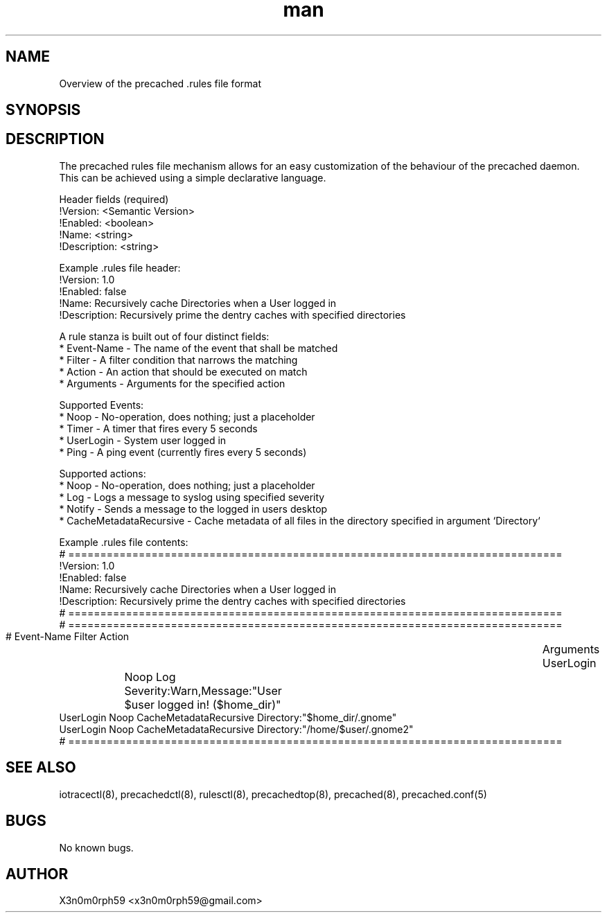 .\" Manpage for .rules file format.
.TH man 5 "5. February 2019" "1.5.1" ".rules file format man page"
.SH NAME
 Overview of the precached .rules file format
.SH SYNOPSIS
.SH DESCRIPTION
 The precached rules file mechanism allows for an easy customization of the behaviour of the precached daemon.
 This can be achieved using a simple declarative language.

 Header fields (required)
   !Version: <Semantic Version>
   !Enabled: <boolean>
   !Name: <string>
   !Description: <string>

 Example .rules file header:
   !Version: 1.0
   !Enabled: false
   !Name: Recursively cache Directories when a User logged in
   !Description: Recursively prime the dentry caches with specified directories

 A rule stanza is built out of four distinct fields:
   * Event-Name - The name of the event that shall be matched
   * Filter - A filter condition that narrows the matching
   * Action - An action that should be executed on match
   * Arguments - Arguments for the specified action

 Supported Events:
   * Noop - No-operation, does nothing; just a placeholder 
   * Timer - A timer that fires every 5 seconds
   * UserLogin - System user logged in
   * Ping - A ping event (currently fires every 5 seconds)

 Supported actions:
   * Noop - No-operation, does nothing; just a placeholder
   * Log - Logs a message to syslog using specified severity
   * Notify - Sends a message to the logged in users desktop
   * CacheMetadataRecursive - Cache metadata of all files in the directory specified in argument `Directory`

 Example .rules file contents:
   # =============================================================================
   !Version: 1.0
   !Enabled: false
   !Name: Recursively cache Directories when a User logged in
   !Description: Recursively prime the dentry caches with specified directories
   # =============================================================================
   # =============================================================================
   # Event-Name              Filter            Action      	       Arguments
     UserLogin		         Noop              Log                 Severity:Warn,Message:"User $user logged in! ($home_dir)"
     UserLogin               Noop              CacheMetadataRecursive   Directory:"$home_dir/.gnome"
     UserLogin               Noop              CacheMetadataRecursive   Directory:"/home/$user/.gnome2"   
   # =============================================================================


.SH SEE ALSO
 iotracectl(8), precachedctl(8), rulesctl(8), precachedtop(8), precached(8), precached.conf(5)
.SH BUGS
 No known bugs.
.SH AUTHOR
 X3n0m0rph59 <x3n0m0rph59@gmail.com>
